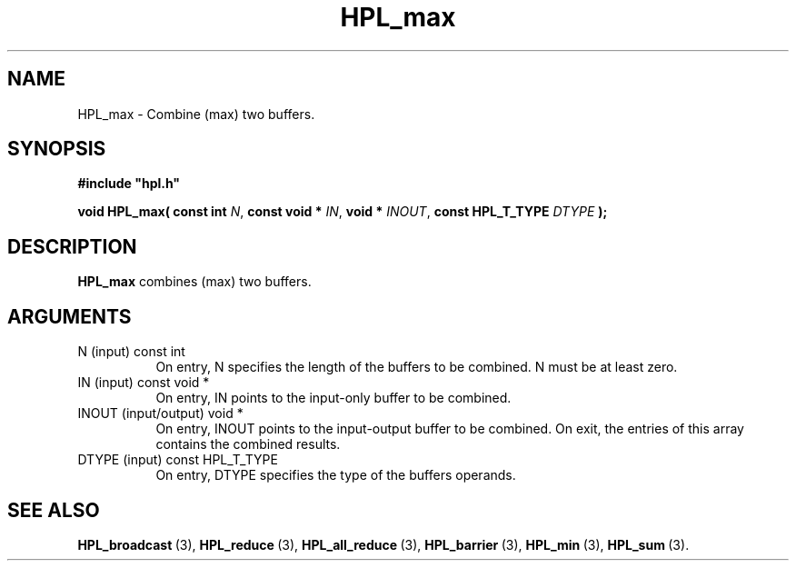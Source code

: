 .TH HPL_max 3 "October 26, 2012" "HPL 2.1" "HPL Library Functions"
.SH NAME
HPL_max \- Combine (max) two buffers.
.SH SYNOPSIS
\fB\&#include "hpl.h"\fR
 
\fB\&void\fR
\fB\&HPL_max(\fR
\fB\&const int\fR
\fI\&N\fR,
\fB\&const void *\fR
\fI\&IN\fR,
\fB\&void *\fR
\fI\&INOUT\fR,
\fB\&const HPL_T_TYPE\fR
\fI\&DTYPE\fR
\fB\&);\fR
.SH DESCRIPTION
\fB\&HPL_max\fR
combines (max) two buffers.
.SH ARGUMENTS
.TP 8
N       (input)                 const int
On entry, N  specifies  the  length  of  the  buffers  to  be
combined. N must be at least zero.
.TP 8
IN      (input)                 const void *
On entry, IN points to the input-only buffer to be combined.
.TP 8
INOUT   (input/output)          void *
On entry, INOUT  points  to  the  input-output  buffer  to be
combined.  On exit,  the  entries of this array contains  the
combined results.
.TP 8
DTYPE   (input)                 const HPL_T_TYPE
On entry,  DTYPE  specifies the type of the buffers operands.
.SH SEE ALSO
.BR HPL_broadcast \ (3),
.BR HPL_reduce \ (3),
.BR HPL_all_reduce \ (3),
.BR HPL_barrier \ (3),
.BR HPL_min \ (3),
.BR HPL_sum \ (3).
